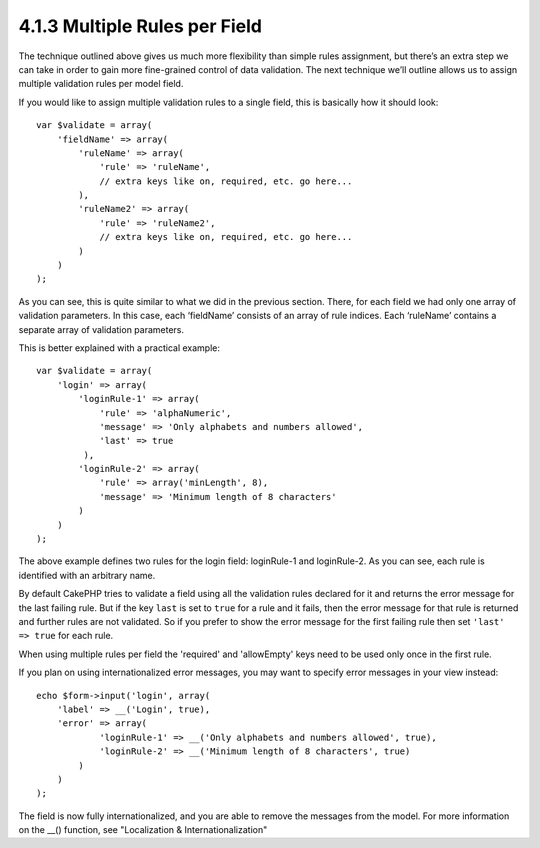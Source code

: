4.1.3 Multiple Rules per Field
------------------------------

The technique outlined above gives us much more flexibility than
simple rules assignment, but there’s an extra step we can take in
order to gain more fine-grained control of data validation. The
next technique we’ll outline allows us to assign multiple
validation rules per model field.

If you would like to assign multiple validation rules to a single
field, this is basically how it should look:

::

     
    var $validate = array(
        'fieldName' => array(
            'ruleName' => array(
                'rule' => 'ruleName',
                // extra keys like on, required, etc. go here...
            ),
            'ruleName2' => array(
                'rule' => 'ruleName2',
                // extra keys like on, required, etc. go here...
            )
        )
    );

As you can see, this is quite similar to what we did in the
previous section. There, for each field we had only one array of
validation parameters. In this case, each ‘fieldName’ consists of
an array of rule indices. Each ‘ruleName’ contains a separate array
of validation parameters.

This is better explained with a practical example:

::

    var $validate = array(
        'login' => array(
            'loginRule-1' => array(
                'rule' => 'alphaNumeric',  
                'message' => 'Only alphabets and numbers allowed',
                'last' => true
             ),
            'loginRule-2' => array(
                'rule' => array('minLength', 8),  
                'message' => 'Minimum length of 8 characters'
            )  
        )
    );

The above example defines two rules for the login field:
loginRule-1 and loginRule-2. As you can see, each rule is
identified with an arbitrary name.

By default CakePHP tries to validate a field using all the
validation rules declared for it and returns the error message for
the last failing rule. But if the key ``last`` is set to ``true``
for a rule and it fails, then the error message for that rule is
returned and further rules are not validated. So if you prefer to
show the error message for the first failing rule then set
``'last' => true`` for each rule.

When using multiple rules per field the 'required' and 'allowEmpty'
keys need to be used only once in the first rule.

If you plan on using internationalized error messages, you may want
to specify error messages in your view instead:

::

    echo $form->input('login', array(
        'label' => __('Login', true), 
        'error' => array(
                'loginRule-1' => __('Only alphabets and numbers allowed', true),
                'loginRule-2' => __('Minimum length of 8 characters', true)
            )
        )
    );

The field is now fully internationalized, and you are able to
remove the messages from the model. For more information on the
\_\_() function, see "Localization & Internationalization"
